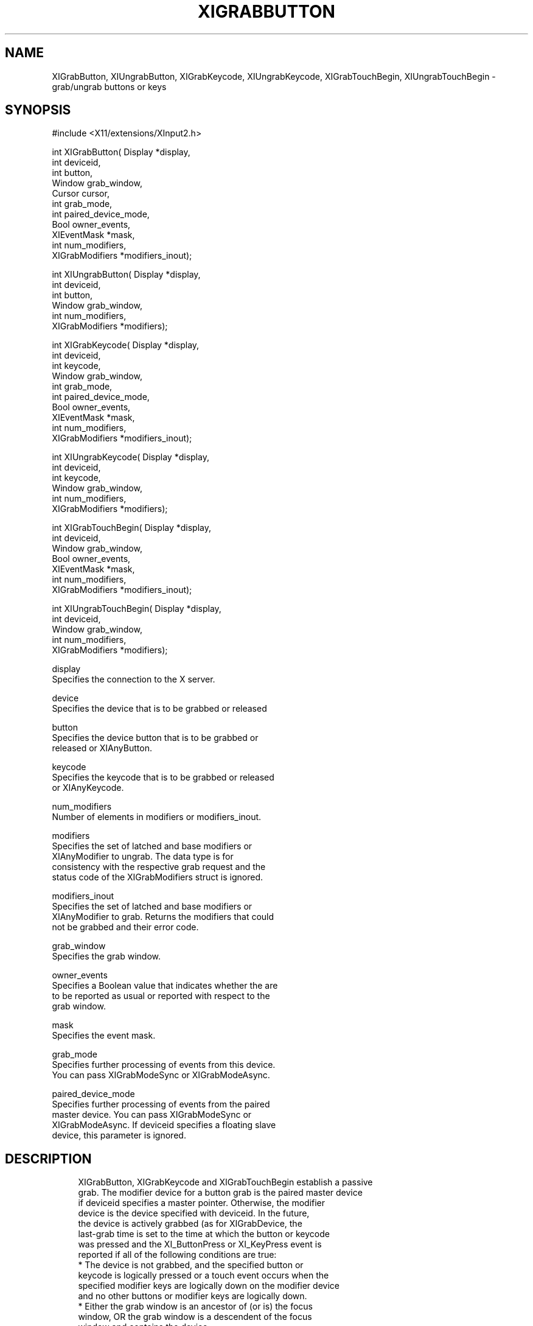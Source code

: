 '\" t
.\"     Title: xigrabbutton
.\"    Author: [FIXME: author] [see http://docbook.sf.net/el/author]
.\" Generator: DocBook XSL Stylesheets v1.78.1 <http://docbook.sf.net/>
.\"      Date: 10/04/2016
.\"    Manual: \ \&
.\"    Source: \ \&
.\"  Language: English
.\"
.TH "XIGRABBUTTON" "libmansuffix" "10/04/2016" "\ \&" "\ \&"
.\" -----------------------------------------------------------------
.\" * Define some portability stuff
.\" -----------------------------------------------------------------
.\" ~~~~~~~~~~~~~~~~~~~~~~~~~~~~~~~~~~~~~~~~~~~~~~~~~~~~~~~~~~~~~~~~~
.\" http://bugs.debian.org/507673
.\" http://lists.gnu.org/archive/html/groff/2009-02/msg00013.html
.\" ~~~~~~~~~~~~~~~~~~~~~~~~~~~~~~~~~~~~~~~~~~~~~~~~~~~~~~~~~~~~~~~~~
.ie \n(.g .ds Aq \(aq
.el       .ds Aq '
.\" -----------------------------------------------------------------
.\" * set default formatting
.\" -----------------------------------------------------------------
.\" disable hyphenation
.nh
.\" disable justification (adjust text to left margin only)
.ad l
.\" -----------------------------------------------------------------
.\" * MAIN CONTENT STARTS HERE *
.\" -----------------------------------------------------------------
.SH "NAME"
XIGrabButton, XIUngrabButton, XIGrabKeycode, XIUngrabKeycode, XIGrabTouchBegin, XIUngrabTouchBegin \- grab/ungrab buttons or keys
.SH "SYNOPSIS"
.sp
.nf
#include <X11/extensions/XInput2\&.h>
.fi
.sp
.nf
int XIGrabButton( Display *display,
                  int deviceid,
                  int button,
                  Window grab_window,
                  Cursor cursor,
                  int grab_mode,
                  int paired_device_mode,
                  Bool owner_events,
                  XIEventMask *mask,
                  int num_modifiers,
                  XIGrabModifiers *modifiers_inout);
.fi
.sp
.nf
int XIUngrabButton( Display *display,
                    int deviceid,
                    int button,
                    Window grab_window,
                    int num_modifiers,
                    XIGrabModifiers *modifiers);
.fi
.sp
.nf
int XIGrabKeycode( Display *display,
                   int deviceid,
                   int keycode,
                   Window grab_window,
                   int grab_mode,
                   int paired_device_mode,
                   Bool owner_events,
                   XIEventMask *mask,
                   int num_modifiers,
                   XIGrabModifiers *modifiers_inout);
.fi
.sp
.nf
int XIUngrabKeycode( Display *display,
                     int deviceid,
                     int keycode,
                     Window grab_window,
                     int num_modifiers,
                     XIGrabModifiers *modifiers);
.fi
.sp
.nf
int XIGrabTouchBegin( Display *display,
                      int deviceid,
                      Window grab_window,
                      Bool owner_events,
                      XIEventMask *mask,
                      int num_modifiers,
                      XIGrabModifiers *modifiers_inout);
.fi
.sp
.nf
int XIUngrabTouchBegin( Display *display,
                        int deviceid,
                        Window grab_window,
                        int num_modifiers,
                        XIGrabModifiers *modifiers);
.fi
.sp
.nf
display
       Specifies the connection to the X server\&.
.fi
.sp
.nf
device
       Specifies the device that is to be grabbed or released
.fi
.sp
.nf
button
       Specifies the device button that is to be grabbed or
       released or XIAnyButton\&.
.fi
.sp
.nf
keycode
       Specifies the keycode that is to be grabbed or released
       or XIAnyKeycode\&.
.fi
.sp
.nf
num_modifiers
       Number of elements in modifiers or modifiers_inout\&.
.fi
.sp
.nf
modifiers
       Specifies the set of latched and base modifiers or
       XIAnyModifier to ungrab\&. The data type is for
       consistency with the respective grab request and the
       status code of the XIGrabModifiers struct is ignored\&.
.fi
.sp
.nf
modifiers_inout
       Specifies the set of latched and base modifiers or
       XIAnyModifier to grab\&. Returns the modifiers that could
       not be grabbed and their error code\&.
.fi
.sp
.nf
grab_window
       Specifies the grab window\&.
.fi
.sp
.nf
owner_events
       Specifies a Boolean value that indicates whether the are
       to be reported as usual or reported with respect to the
       grab window\&.
.fi
.sp
.nf
mask
       Specifies the event mask\&.
.fi
.sp
.nf
grab_mode
       Specifies further processing of events from this device\&.
       You can pass XIGrabModeSync or XIGrabModeAsync\&.
.fi
.sp
.nf
paired_device_mode
       Specifies further processing of events from the paired
       master device\&. You can pass XIGrabModeSync or
       XIGrabModeAsync\&. If deviceid specifies a floating slave
       device, this parameter is ignored\&.
.fi
.SH "DESCRIPTION"
.sp
.if n \{\
.RS 4
.\}
.nf
XIGrabButton, XIGrabKeycode and XIGrabTouchBegin establish a passive
grab\&. The modifier device for a button grab is the paired master device
if deviceid specifies a master pointer\&. Otherwise, the modifier
device is the device specified with deviceid\&. In the future,
the device is actively grabbed (as for XIGrabDevice, the
last\-grab time is set to the time at which the button or keycode
was pressed and the XI_ButtonPress or XI_KeyPress event is
reported if all of the following conditions are true:
  * The device is not grabbed, and the specified button or
    keycode is logically pressed or a touch event occurs when the
    specified modifier keys are logically down on the modifier device
    and no other buttons or modifier keys are logically down\&.
  * Either the grab window is an ancestor of (or is) the focus
    window, OR the grab window is a descendent of the focus
    window and contains the device\&.
  * A passive grab on the same button/modifier combination does
    not exist on any ancestor of grab_window\&.
.fi
.if n \{\
.RE
.\}
.sp
.if n \{\
.RS 4
.\}
.nf
The interpretation of the remaining arguments is as for
XIGrabDevice\&. The active grab is terminated automatically when
the logical state of the device has all buttons or keys
released (independent of the logical state of the modifier
keys)\&.
.fi
.if n \{\
.RE
.\}
.sp
.if n \{\
.RS 4
.\}
.nf
If the device is an attached slave device, the device is
automatically detached from the master device when the grab
activates and reattached to the same master device when the
grab deactivates\&. If the master device is removed while the
device is floating as a result of a grab, the device remains
floating once the grab deactivates\&.
.fi
.if n \{\
.RE
.\}
.sp
.if n \{\
.RS 4
.\}
.nf
Note that the logical state of a device (as seen by client
applications) may lag the physical state if device event
processing is frozen\&.
.fi
.if n \{\
.RE
.\}
.sp
.if n \{\
.RS 4
.\}
.nf
This request overrides all previous grabs by the same client on
the same button/modifier or keycode/modifier combinations on the
same window\&. A modifiers of XIAnyModifier is equivalent to
issuing the grab request for all possible modifier combinations
(including the combination of no modifiers)\&. It is not required
that all modifiers specified have currently assigned KeyCodes\&.
A button of XIAnyButton is equivalent to issuing the request
for all possible buttons\&. Otherwise, it is not required that
the specified button currently be assigned to a physical
button\&.
.fi
.if n \{\
.RE
.\}
.sp
.if n \{\
.RS 4
.\}
.nf
If some other client has already issued a XIGrabButton or
XIGrabKeycode with the same button/modifier or keycode/modifier
combination on the same window, a BadAccess error results\&. When
using XIAnyModifier or XIAnyButton , the request fails
completely, and a XIBadAccess error results (no grabs are
established) if there is a conflicting grab for any
combination\&. XIGrabButton and XIGrabKeycode have no effect on an
active grab\&.
.fi
.if n \{\
.RE
.\}
.sp
.if n \{\
.RS 4
.\}
.nf
On success, XIGrabButton, XIGrabKeycode and XIGrabTouchBegin return 0;
If one or more modifier combinations could not be grabbed,
XIGrabButton, XIGrabKeycode and XIGrabTouchBegin return the number of
failed combinations and modifiers_inout contains the failed combinations
and their respective error codes\&.
.fi
.if n \{\
.RE
.\}
.sp
.if n \{\
.RS 4
.\}
.nf
XIGrabButton, XIGrabKeycode and XIGrabTouchBegin can generate BadClass,
BadDevice, BadMatch, BadValue, and BadWindow errors\&.
.fi
.if n \{\
.RE
.\}
.sp
.if n \{\
.RS 4
.\}
.nf
XIUngrabButton, XIUngrabKeycode and XIUngrabTouchBegin release the
passive grab for a button/modifier, keycode/modifier or touch/modifier
combination on the specified window if it was grabbed by this client\&. A
modifier of XIAnyModifier is equivalent to issuing the ungrab request
for all possible modifier combinations, including the
combination of no modifiers\&. A button of XIAnyButton is
equivalent to issuing the request for all possible buttons\&.
XIUngrabButton and XIUngrabKeycode have no effect on an active
grab\&.
.fi
.if n \{\
.RE
.\}
.sp
.if n \{\
.RS 4
.\}
.nf
XIUngrabButton, XIUngrabKeycode and XIUngrabTouchBegin can generate
BadDevice, BadMatch, BadValue and BadWindow errors\&.
.fi
.if n \{\
.RE
.\}
.SH "RETURN VALUE"
.sp
.if n \{\
.RS 4
.\}
.nf
XIGrabButton, XIGrabKeycode and XIGrabTouchBegin return the number of
modifier combination that could not establish a passive grab\&. The
modifiers are returned in modifiers_inout, along with the respective
error for this modifier combination\&. If XIGrabButton, XIGrabKeycode
or XIGrabTouchBegin return zero, passive grabs with all requested
modifier combinations were established successfully\&.
.fi
.if n \{\
.RE
.\}
.SH "DIAGNOSTICS"
.sp
.if n \{\
.RS 4
.\}
.nf
BadDevice
       An invalid deviceid was specified\&.
.fi
.if n \{\
.RE
.\}
.sp
.if n \{\
.RS 4
.\}
.nf
BadMatch
       This error may occur if XIGrabButton specified a device
       that has no buttons, or XIGrabKeycode specified a device
       that has no keys, or XIGrabTouchBegin specified a device
       that is not touch\-capable\&.
.fi
.if n \{\
.RE
.\}
.sp
.if n \{\
.RS 4
.\}
.nf
BadValue
       Some numeric value falls outside the range of values
       accepted by the request\&. Unless a specific range is
       specified for an argument, the full range defined by the
       argument\*(Aqs type is accepted\&. Any argument defined as a
       set of alternatives can generate this error\&.
.fi
.if n \{\
.RE
.\}
.sp
.if n \{\
.RS 4
.\}
.nf
BadWindow
       A value for a Window argument does not name a defined
       Window\&.
.fi
.if n \{\
.RE
.\}
.SH "BUGS"
.sp
.if n \{\
.RS 4
.\}
.nf
The protocol headers for XI 2\&.0 did not provide
XIGrabModeAsync or XIGrabModeSync\&. Use GrabModeSync and
GrabModeAsync instead, respectively\&.
.fi
.if n \{\
.RE
.\}
.SH "SEE ALSO"
.sp
.if n \{\
.RS 4
.\}
.nf
XIAllowEvents(libmansuffix)
.fi
.if n \{\
.RE
.\}

